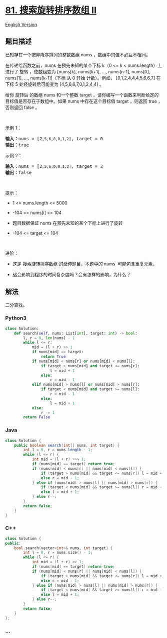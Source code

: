 * [[https://leetcode-cn.com/problems/search-in-rotated-sorted-array-ii][81.
搜索旋转排序数组 II]]
  :PROPERTIES:
  :CUSTOM_ID: 搜索旋转排序数组-ii
  :END:
[[./solution/0000-0099/0081.Search in Rotated Sorted Array II/README_EN.org][English
Version]]

** 题目描述
   :PROPERTIES:
   :CUSTOM_ID: 题目描述
   :END:

#+begin_html
  <!-- 这里写题目描述 -->
#+end_html

#+begin_html
  <p>
#+end_html

已知存在一个按非降序排列的整数数组 nums ，数组中的值不必互不相同。

#+begin_html
  </p>
#+end_html

#+begin_html
  <p>
#+end_html

在传递给函数之前，nums 在预先未知的某个下标 k（0 <= k <
nums.length）上进行了 旋转 ，使数组变为 [nums[k], nums[k+1], ...,
nums[n-1], nums[0], nums[1], ..., nums[k-1]]（下标 从 0 开始
计数）。例如， [0,1,2,4,4,4,5,6,6,7] 在下标 5 处经旋转后可能变为
[4,5,6,6,7,0,1,2,4,4] 。

#+begin_html
  </p>
#+end_html

#+begin_html
  <p>
#+end_html

给你 旋转后 的数组 nums 和一个整数 target
，请你编写一个函数来判断给定的目标值是否存在于数组中。如果 nums
中存在这个目标值 target ，则返回 true ，否则返回 false 。

#+begin_html
  </p>
#+end_html

#+begin_html
  <p>
#+end_html

 

#+begin_html
  </p>
#+end_html

#+begin_html
  <p>
#+end_html

示例 1：

#+begin_html
  </p>
#+end_html

#+begin_html
  <pre>
  <strong>输入：</strong>nums = [2<code>,5,6,0,0,1,2]</code>, target = 0
  <strong>输出：</strong>true
  </pre>
#+end_html

#+begin_html
  <p>
#+end_html

示例 2：

#+begin_html
  </p>
#+end_html

#+begin_html
  <pre>
  <strong>输入：</strong>nums = [2<code>,5,6,0,0,1,2]</code>, target = 3
  <strong>输出：</strong>false</pre>
#+end_html

#+begin_html
  <p>
#+end_html

 

#+begin_html
  </p>
#+end_html

#+begin_html
  <p>
#+end_html

提示：

#+begin_html
  </p>
#+end_html

#+begin_html
  <ul>
#+end_html

#+begin_html
  <li>
#+end_html

1 <= nums.length <= 5000

#+begin_html
  </li>
#+end_html

#+begin_html
  <li>
#+end_html

-104 <= nums[i] <= 104

#+begin_html
  </li>
#+end_html

#+begin_html
  <li>
#+end_html

题目数据保证 nums 在预先未知的某个下标上进行了旋转

#+begin_html
  </li>
#+end_html

#+begin_html
  <li>
#+end_html

-104 <= target <= 104

#+begin_html
  </li>
#+end_html

#+begin_html
  </ul>
#+end_html

#+begin_html
  <p>
#+end_html

 

#+begin_html
  </p>
#+end_html

#+begin_html
  <p>
#+end_html

进阶：

#+begin_html
  </p>
#+end_html

#+begin_html
  <ul>
#+end_html

#+begin_html
  <li>
#+end_html

这是 搜索旋转排序数组 的延伸题目，本题中的 nums  可能包含重复元素。

#+begin_html
  </li>
#+end_html

#+begin_html
  <li>
#+end_html

这会影响到程序的时间复杂度吗？会有怎样的影响，为什么？

#+begin_html
  </li>
#+end_html

#+begin_html
  </ul>
#+end_html

** 解法
   :PROPERTIES:
   :CUSTOM_ID: 解法
   :END:

#+begin_html
  <!-- 这里可写通用的实现逻辑 -->
#+end_html

二分查找。

#+begin_html
  <!-- tabs:start -->
#+end_html

*** *Python3*
    :PROPERTIES:
    :CUSTOM_ID: python3
    :END:

#+begin_html
  <!-- 这里可写当前语言的特殊实现逻辑 -->
#+end_html

#+begin_src python
  class Solution:
      def search(self, nums: List[int], target: int) -> bool:
          l, r = 0, len(nums) - 1
          while l <= r:
              mid = (l + r) >> 1
              if nums[mid] == target:
                  return True
              if nums[mid] < nums[r] or nums[mid] < nums[l]:
                  if target > nums[mid] and target <= nums[r]:
                      l = mid + 1
                  else:
                      r = mid - 1
              elif nums[mid] > nums[l] or nums[mid] > nums[r]:
                  if target < nums[mid] and target >= nums[l]:
                      r = mid - 1
                  else:
                      l = mid + 1
              else:
                  r -= 1
          return False
#+end_src

*** *Java*
    :PROPERTIES:
    :CUSTOM_ID: java
    :END:

#+begin_html
  <!-- 这里可写当前语言的特殊实现逻辑 -->
#+end_html

#+begin_src java
  class Solution {
      public boolean search(int[] nums, int target) {
          int l = 0, r = nums.length - 1;
          while (l <= r) {
              int mid = (l + r) >>> 1;
              if (nums[mid] == target) return true;
              if (nums[mid] < nums[r] || nums[mid] < nums[l]) {
                  if (target > nums[mid] && target <= nums[r]) l = mid + 1;
                  else r = mid - 1;
              } else if (nums[mid] > nums[l] || nums[mid] > nums[r]) {
                  if (target < nums[mid] && target >= nums[l]) r = mid - 1;
                  else l = mid + 1;
              } else r--;
          }
          return false;
      }
  }
#+end_src

*** *C++*
    :PROPERTIES:
    :CUSTOM_ID: c
    :END:

#+begin_html
  <!-- 这里可写当前语言的特殊实现逻辑 -->
#+end_html

#+begin_src cpp
  class Solution {
  public:
      bool search(vector<int>& nums, int target) {
          int l = 0, r = nums.size() - 1;
          while (l <= r) {
              int mid = (l + r) >> 1;
              if (nums[mid] == target) return true;
              if (nums[mid] < nums[r] || nums[mid] < nums[l]) {
                  if (target > nums[mid] && target <= nums[r]) l = mid + 1;
                  else r = mid - 1;
              } else if (nums[mid] > nums[l] || nums[mid] > nums[r]) {
                  if (target < nums[mid] && target >= nums[l]) r = mid - 1;
                  else l = mid + 1;
              } else r--;
          }
          return false;
      }
  };
#+end_src

*** *...*
    :PROPERTIES:
    :CUSTOM_ID: section
    :END:
#+begin_example
#+end_example

#+begin_html
  <!-- tabs:end -->
#+end_html

